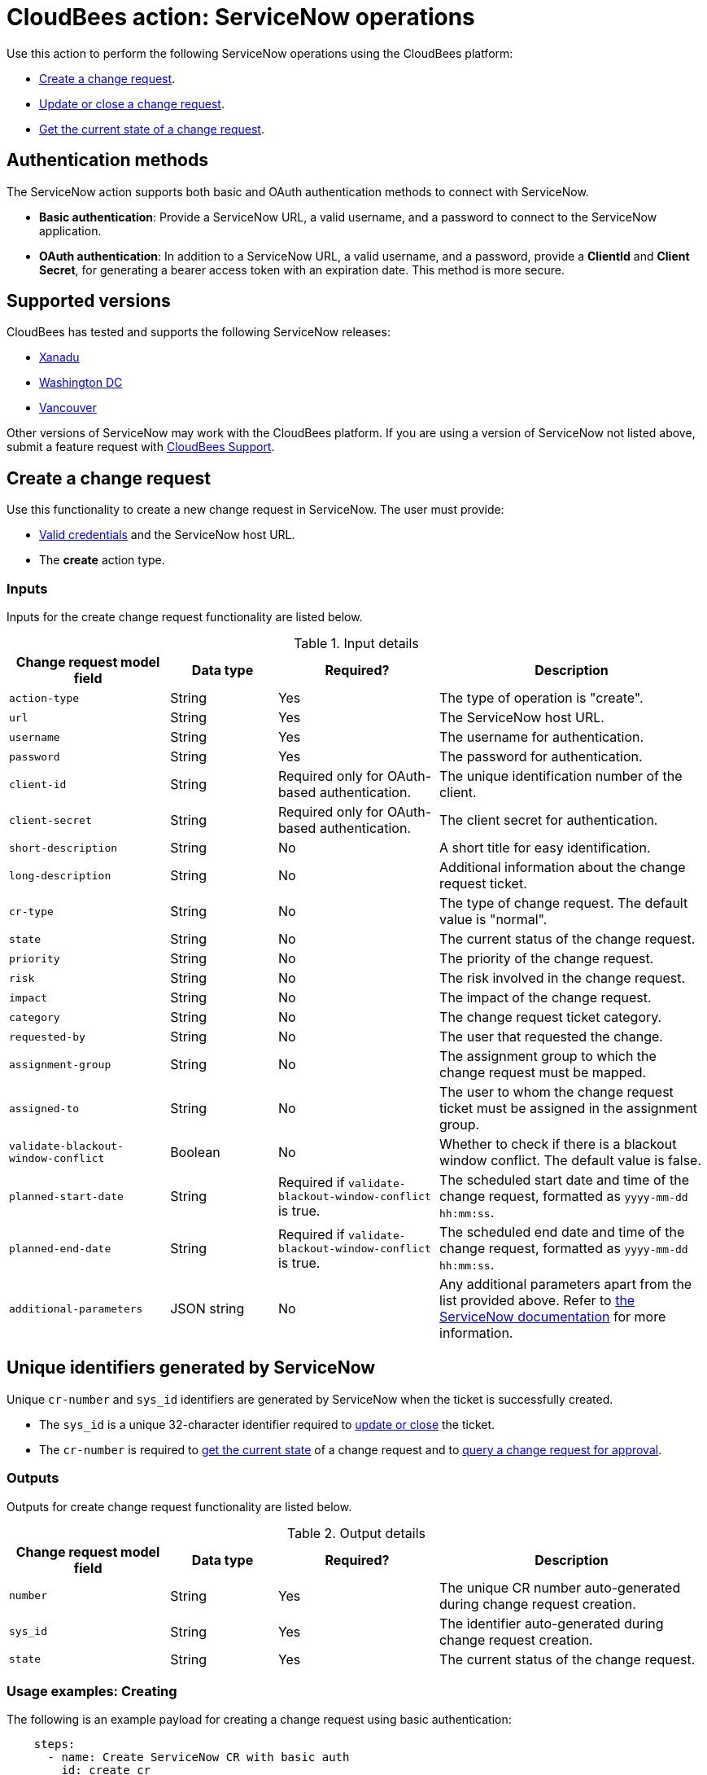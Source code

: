 = CloudBees action: ServiceNow operations

Use this action to perform the following ServiceNow operations using the CloudBees platform: 

* xref:README.adoc#create-a-change-request[Create a change request].
* xref:README.adoc#update-or-close-a-change-request[Update or close a change request].
* xref:README.adoc#get-the-current-state-of-a-change-request[Get the current state of a change request].

== Authentication methods

The ServiceNow action supports both basic and OAuth authentication methods to connect with ServiceNow.

* *Basic authentication*: Provide a ServiceNow URL, a valid username, and a password to connect to the ServiceNow application.
* *OAuth authentication*: In addition to a ServiceNow URL, a valid username, and a password, provide a *ClientId* and *Client Secret*, for generating a bearer access token with an expiration date.
This method is more secure.

== Supported versions

CloudBees has tested and supports the following ServiceNow releases:

* link:https://www.servicenow.com/docs/bundle/xanadu-release-notes/page/release-notes/family-release-notes.html[Xanadu]
* link:https://www.servicenow.com/docs/bundle/washingtondc-release-notes/page/release-notes/family-release-notes.html[Washington DC]
* link:https://www.servicenow.com/docs/bundle/vancouver-release-notes/page/release-notes/family-release-notes.html[Vancouver]

Other versions of ServiceNow may work with the CloudBees platform.
If you are using a version of ServiceNow not listed above, submit a feature request with link:https://support.cloudbees.com[CloudBees Support].

== Create a change request

Use this functionality to create a new change request in ServiceNow.
The user must provide:

* xref:README.adoc#authentication-methods[Valid credentials] and the ServiceNow host URL.
* The *create* action type.

=== Inputs

Inputs for the create change request functionality are listed below.

[cols="3a,2a,3a,5a",options="header"]
.Input details
|===

| Change request model field
| Data type
| Required?
| Description

| `action-type`
| String
| Yes
| The type of operation is "create".

| `url`
| String
| Yes
| The ServiceNow host URL.

| `username`
| String
| Yes
| The username for authentication.

| `password`
| String
| Yes
| The password for authentication.

| `client-id`
| String
| Required only for OAuth-based authentication.
| The unique identification number of the client.

| `client-secret`
| String
| Required only for OAuth-based authentication.
| The client secret for authentication.

| `short-description`
| String
| No
| A short title for easy identification.

| `long-description`
| String
| No
| Additional information about the change request ticket.

| `cr-type`
| String
| No
| The type of change request.
The default value is "normal".

| `state`
| String
| No
| The current status of the change request.

| `priority`
| String
| No
| The priority of the change request.

| `risk`
| String
| No
| The risk involved in the change request.

| `impact`
| String
| No
| The impact of the change request.

| `category`
| String
| No
| The change request ticket category.

| `requested-by`
| String
| No
| The user that requested the change.

| `assignment-group`
| String
| No
| The assignment group to which the change request must be mapped.

| `assigned-to`
| String
| No
| The user to whom the change request ticket must be assigned in the assignment group.

| `validate-blackout-window-conflict`
| Boolean
| No
| Whether to check if there is a blackout window conflict.
The default value is false.

| `planned-start-date`
| String
| Required if `validate-blackout-window-conflict` is true.
| The scheduled start date and time of the change request, formatted as `yyyy-mm-dd hh:mm:ss`.

| `planned-end-date`
| String
| Required if `validate-blackout-window-conflict` is true.
| The scheduled end date and time of the change request, formatted as `yyyy-mm-dd hh:mm:ss`.

| `additional-parameters`
| JSON string
| No
| Any additional parameters apart from the list provided above.
Refer to link:https://www.servicenow.com/docs/bundle/xanadu-api-reference/page/integrate/inbound-rest/concept/change-management-api.html#title_change-GET-change-sys_id[the ServiceNow documentation] for more information.

|===

== Unique identifiers generated by ServiceNow

Unique `cr-number` and `sys_id` identifiers are generated by ServiceNow when the ticket is successfully created.

* The `sys_id` is a unique 32-character identifier required to xref:README.adoc#update-or-close-a-change-request[update or close] the ticket.
* The `cr-number` is required to xref:README.adoc#get-the-current-state-of-a-change-request[get the current state] of a change request and to link:https://docs.cloudbees.com/docs/cloudbees-platform/latest/service-now/poll-for-approval[query a change request for approval].



=== Outputs

Outputs for create change request functionality are listed below.

[cols="3a,2a,3a,5a",options="header"]
.Output details
|===

| Change request model field
| Data type
| Required?
| Description

| `number`
| String
| Yes
| The unique CR number auto-generated during change request creation.

| `sys_id`
| String
| Yes
| The identifier auto-generated during change request creation.

| `state`
| String
| Yes
| The current status of the change request.

|===


=== Usage examples: Creating

The following is an example payload for creating a change request using basic authentication:

[source,yaml,role="default-expanded"]
----

    steps:
      - name: Create ServiceNow CR with basic auth
        id: create_cr
        uses: cloudbees-io/service-now@v1
        with:
          url: ${{ vars.SERVICENOW_URL }}
          username: ${{ secrets.MY_SERVICENOW_USERNAME }}
          password: ${{ secrets.MY_SERVICENOW_PASSWORD }}
          action-type: "create"
          cr-type: "normal"
          short-description: "Title of the CR ticket"

----

If your workflow uses a link:https://docs.cloudbees.com/docs/cloudbees-platform/latest/workflows/manage-workflows#create-trigger[manual trigger], you can configure input parameters for the ServiceNow change request fields in the format `${{ inputs.MY_PARAMETER }}`, which can then be passed to the action inputs. 
The following is an example payload for creating a change request using basic authentication and input parameters:

[source,yaml,role="default-expanded"]
----

    steps:
      - name: Create ServiceNow CR with manual trigger
        id: create_cr
        uses: cloudbees-io/service-now@v1
        with:
          url: ${{ vars.SERVICENOW_URL }}
          username: ${{ secrets.MY_SERVICENOW_USERNAME }}
          password: ${{ secrets.MY_SERVICENOW_PASSWORD }}
          action-type: create
          cr-type: Normal
          short-description: ${{ inputs.Short_Description }}
          description: ${{ inputs.Description }}

----

=== Check for a blackout window

If the parameter `validate-blackout-window-conflict` is set to true, the action performs an additional check before creating the change request.

When this parameter is set to true, you must input both planned start and end dates and times.
The action checks ServiceNow for configuration of a blackout window during the planned start and end dates provided in the change request.

* If a blackout window exists during the scheduled dates, then the action fails and the change request is not created.
* If no blackout window conflict is detected, the action then proceeds to create the change request.

The following is an example payload for creating a change request using OAuth-based authentication and checking for any blackout windows within the planned change request start and end dates:

[source,yaml,role="default-expanded"]
----

    steps:
      - name: Create ServiceNow CR and check for blackout window
        id: create_cr
        uses: cloudbees-io/service-now@v1
        with:
          url: ${{ vars.SERVICENOW_URL }}
          username: ${{ vars.MY_SERVICENOW_USERNAME }}
          password: ${{ secrets.MY_SERVICENOW_PASSWORD }}
          client-id: ${{ secrets.MY_CLIENT_ID }}
          client-secret: ${{ secrets.MY_CLIENT_SECRET }}
          action-type: create
          cr-type: Normal
          short-description: 'check for blackout window'
          validate-blackout-window-conflict: true
          planned-start-date: "2025-03-06 17:00:00"
          planned-end-date: "2025-03-06 17:59:59"

----

NOTE: Times specified in the `planned-start-date` and `planned-end-date` fields are evaluated to be in the UTC time zone by default. If the time zone is already configured in the ServiceNow instance, then the fields are evaluated to be in the ServiceNow-configured time zone.

== Update or close a change request

Use this functionality to update or close an existing ServiceNow change request.
The user must provide:

* xref:README.adoc#authentication-methods[Valid credentials] and the ServiceNow host URL.
* The *update* action type.
* The unique *sys_id* attribute returned by the change request response.

=== Inputs

Inputs for the change request functionality are listed below.

[cols="3a,2a,4a,5a",options="header"]
.Input details
|===

| Change request model field
| Data type
| Required
| Description

| `url`
| String
| Yes
| The ServiceNow host URL.

| `username`
| String
| Yes
| The username for authentication.

| `password`
| String
| Yes
| The password for authentication.

| `client-id`
| String
| Required only for OAuth-based authentication.
| The unique identification number of the client.

| `client-secret`
| String
| Required only for OAuth-based authentication.
| The client secret for authentication.

| `action-type`
| String
| Yes
| The type of operation is "update" for both updating and closing a change request.

| `sys-id`
| String
| Yes
| The identifier auto-generated during xref:README.adoc#unique-identifiers-generated-by-servicenow[change request creation].

| `close-code`
| String
| Required for the close operation only if configured as mandatory fields in ServiceNow for closing a ticket.
| The code assigned to the change request by the user closing it. 
For example, "successful", "successful with issues", or "unsuccessful".

| `close-notes`
| String
| Required for the close operation only if configured as mandatory fields in ServiceNow for closing a ticket.
| The notes entered by the user closing the change request.

| `short-description`
| String
| No
| A short title for easy identification.

| `description`
| String
| No
| Additional information about the change request ticket.

| `cr-type`
| String
| No
| The type of change request.
The default value is "normal".

| `state`
| String
| No
| The current status of the change request (matches the ServiceNow configuration).

| `priority`
| String
| No
| The priority of the change request.

| `risk`
| String
| No
| The risk involved in the change request.

| `impact`
| String
| No
| The impact of the change request.

| `category`
| String
| No
| The change request ticket category.

| `requested-by`
| String
| No
| The user that requested the change.

| `assignment-group`
| String
| No
| The assignment group to which the change request must be mapped.

| `assigned-to`
| String
| No
| The user to whom the change request ticket must be assigned in the assignment group.

| `additional-parameters`
| JSON String
| No
| Any additional parameters apart from the list provided above.
Refer to link:https://www.servicenow.com/docs/bundle/xanadu-api-reference/page/integrate/inbound-rest/concept/change-management-api.html#title_change-GET-change-sys_id[the ServiceNow documentation] for more information.

|===


=== Outputs

Outputs for Update change request functionality are listed below.

[cols="3a,2a,3a,5a",options="header"]
.Output details
|===

| Change request model field
| Data type
| Required?
| Description

| `sys_id`
| String
| Yes
| The identifier used for change request update.

| `state`
| String
| Yes
| The current status of the change request.

|===


=== Usage example: Updating

The following is an example payload for updating a change request using basic authentication:

[source,yaml,role="default-expanded"]
----
      - name: Update ServiceNow CR with basic auth
        uses: cloudbees-io/service-now@v1
        with:
          url: ${{ vars.SERVICENOW_URL }}
          username: ${{ secrets.MY_SERVICENOW_USERNAME }}
          password: ${{ secrets.MY_SERVICENOW_PASSWORD }}
          action-type: "update"
          sys-id: "the unique system-generated string"
          description: "Updated description from CBP workflow"
          priority: "3 - Moderate"
          risk: "Low"
          additional-parameters : '{"risk_impact_analysis":"Describe the risks here","implementation_plan": "Describe the implementation plan here"}'
----

The following is an example refering to output parameter sys_id from create  as input in update step:

[source,yaml,role="default-expanded"]
----
      - name: Update ServiceNow CR with basic auth
        uses: cloudbees-io/service-now@v1
        with:
          url: ${{ vars.SERVICENOW_URL }}
          username: ${{ secrets.MY_SERVICENOW_USERNAME }}
          password: ${{ secrets.MY_SERVICENOW_PASSWORD }}
          action-type: "update"
          sys-id: ${{ fromJSON(steps.create_cr.outputs.servicenow_output).sys_id }
          description: "Updated description from CBP workflow"
          priority: "3 - Moderate"
          risk: "Low"
          additional-parameters : '{"risk_impact_analysis":"Describe the risks here","implementation_plan": "Describe the implementation plan here"}'
----


=== Usage example: Closing

The following is an example payload for closing a change request:

[source,yaml,role="default-expanded"]
----
      - name: Close ServiceNow CR with mandatory close fields
        uses: cloudbees-io/service-now@v1
        with:
          url: ${{ vars.SERVICENOW_URL }}
          username: ${{ vars.MY_SERVICENOW_USERNAME }}
          password: ${{ secrets.MY_SERVICENOW_PASSWORD }}
          client-id: ${{ secrets.MY_CLIENT_ID }}
          client-secret: ${{ secrets.MY_CLIENT_SECRET }}
          action-type: "update"
          sys-id: "Unique ServiceNow-generated identifier"
          state: "close"
          close-code: "successful"
          close-notes: "Change request closed in successful state"

----

The following is an example refering to output parameter sys_id from create  as input in update step:

[source,yaml,role="default-expanded"]
----
      - name: Close ServiceNow CR with mandatory close fields
        uses: cloudbees-io/service-now@v1
        with:
          url: ${{ vars.SERVICENOW_URL }}
          username: ${{ vars.MY_SERVICENOW_USERNAME }}
          password: ${{ secrets.MY_SERVICENOW_PASSWORD }}
          client-id: ${{ secrets.MY_CLIENT_ID }}
          client-secret: ${{ secrets.MY_CLIENT_SECRET }}
          action-type: "update"
          sys-id: ${{ fromJSON(steps.create_cr.outputs.servicenow_output).sys_id }
          state: "close"
          close-code: "successful"
          close-notes: "Change request closed in successful state"

----


[NOTE]
====
For information about using input parameters in a manually triggered workflow, refer to the xref:README.adoc#create-a-change-request[Create change request usage example].

====

== Get the current state of a change request

Use this functionality to get the current state, including any blackout window conflict status, of a ServiceNow change request.
The user must provide:

* xref:README.adoc#authentication-methods[Valid credentials] and the ServiceNow host URL. 
* The *get* action type.
* The *cr-number* auto-generated during change request creation.

== Inputs

Inputs for the get change request functionality are listed below.

[cols="3a,3a,4a,5a",options="header"]
.Input details
|===

| Change request model field
| Data type
| Required
| Description

| `url`
| String
| Yes
| The ServiceNow host URL.

| `username`
| String
| Yes
| The username for authentication.

| `password`
| String
| Yes
| The password for authentication.

| `client-id`
| String
| Required only for OAuth-based authentication.
| The unique identification number of the client.

| `client-secret`
| String
| Required only for OAuth-based authentication.
| The client secret for authentication.

| `action-type`
| String
| Yes
| The type of operation is "get".

| `cr-number`
| String
| Yes
| The unique number auto-generated during xref:README.adoc#unique-identifiers-generated-by-servicenow[change request creation].

|===


=== Outputs

Outputs for Get change request functionality are listed below.

[cols="3a,2a,3a,5a",options="header"]
.Output details
|===

| Change request model field
| Data type
| Required?
| Description

| `number`
| String
| Yes
| The CR number for change request.

| `sys_id`
| String
| Yes
| The identifier used for change request update.

| `state`
| String
| Yes
| The current status of the change request.

|===

=== Usage example: Getting the current state

The following is an example payload with basic authentication to get the current change request state:

[source,yaml,role="default-expanded"]
----

    steps:
      - name: Get ServiceNow CR state with basic auth
        uses: cloudbees-io/service-now@v1
        with:
          url: ${{ vars.SERVICENOW_URL }}
          username: ${{ vars.MY_SERVICENOW_USERNAME }}
          password: ${{ secrets.MY_SERVICENOW_PASSWORD }}
          action-type: "get"
          cr-number: "Unique ServiceNow-generated number"

----

The following is an example refering to output parameter sys_id from create  as input in Get step:

[source,yaml,role="default-expanded"]
----

    steps:
      - name: Get ServiceNow CR state with basic auth
        uses: cloudbees-io/service-now@v1
        with:
          url: ${{ vars.SERVICENOW_URL }}
          username: ${{ vars.MY_SERVICENOW_USERNAME }}
          password: ${{ secrets.MY_SERVICENOW_PASSWORD }}
          action-type: "get"
          cr-number: ${{ fromJSON(steps.create_cr.outputs.servicenow_output).number }

----

== License

This code is made available under the 
link:https://opensource.org/license/mit/[MIT license].

== References

* Learn more about link:https://docs.cloudbees.com/docs/cloudbees-platform/latest/actions[using actions in CloudBees workflows].
* Learn about link:https://docs.cloudbees.com/docs/cloudbees-platform/latest/[the CloudBees platform].
